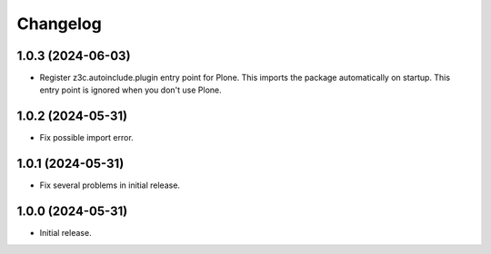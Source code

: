 Changelog
=========

1.0.3 (2024-06-03)
------------------

- Register z3c.autoinclude.plugin entry point for Plone.
  This imports the package automatically on startup.
  This entry point is ignored when you don't use Plone.


1.0.2 (2024-05-31)
------------------

- Fix possible import error.


1.0.1 (2024-05-31)
------------------

- Fix several problems in initial release.


1.0.0 (2024-05-31)
------------------

- Initial release.
